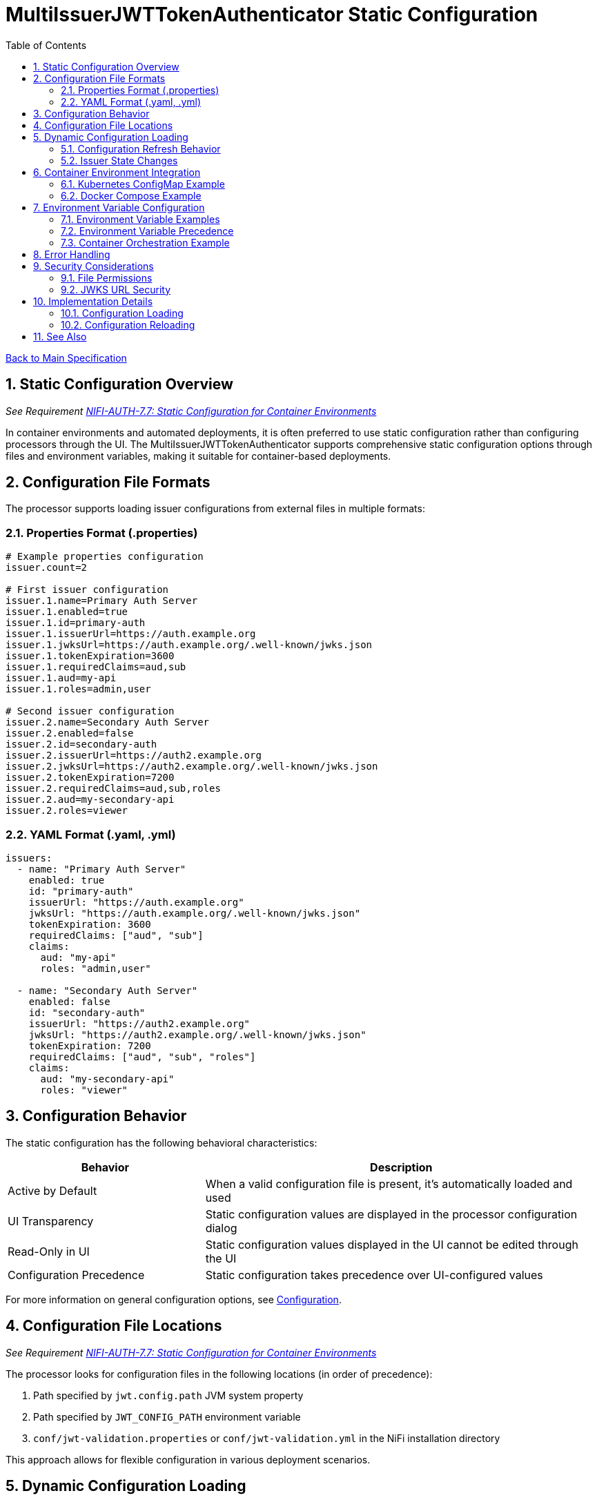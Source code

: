 = MultiIssuerJWTTokenAuthenticator Static Configuration
:toc:
:toclevels: 3
:toc-title: Table of Contents
:sectnums:

link:../Specification.adoc[Back to Main Specification]

== Static Configuration Overview
_See Requirement link:../Requirements.adoc#NIFI-AUTH-7.7[NIFI-AUTH-7.7: Static Configuration for Container Environments]_

In container environments and automated deployments, it is often preferred to use static configuration rather than configuring processors through the UI. The MultiIssuerJWTTokenAuthenticator supports comprehensive static configuration options through files and environment variables, making it suitable for container-based deployments.

== Configuration File Formats

The processor supports loading issuer configurations from external files in multiple formats:

=== Properties Format (.properties)

[source,properties]
----
# Example properties configuration
issuer.count=2

# First issuer configuration
issuer.1.name=Primary Auth Server
issuer.1.enabled=true
issuer.1.id=primary-auth
issuer.1.issuerUrl=https://auth.example.org
issuer.1.jwksUrl=https://auth.example.org/.well-known/jwks.json
issuer.1.tokenExpiration=3600
issuer.1.requiredClaims=aud,sub
issuer.1.aud=my-api
issuer.1.roles=admin,user

# Second issuer configuration
issuer.2.name=Secondary Auth Server
issuer.2.enabled=false
issuer.2.id=secondary-auth
issuer.2.issuerUrl=https://auth2.example.org
issuer.2.jwksUrl=https://auth2.example.org/.well-known/jwks.json
issuer.2.tokenExpiration=7200
issuer.2.requiredClaims=aud,sub,roles
issuer.2.aud=my-secondary-api
issuer.2.roles=viewer
----

=== YAML Format (.yaml, .yml)

[source,yaml]
----
issuers:
  - name: "Primary Auth Server"
    enabled: true
    id: "primary-auth"
    issuerUrl: "https://auth.example.org"
    jwksUrl: "https://auth.example.org/.well-known/jwks.json"
    tokenExpiration: 3600
    requiredClaims: ["aud", "sub"]
    claims:
      aud: "my-api"
      roles: "admin,user"
  
  - name: "Secondary Auth Server"
    enabled: false
    id: "secondary-auth"
    issuerUrl: "https://auth2.example.org"
    jwksUrl: "https://auth2.example.org/.well-known/jwks.json"
    tokenExpiration: 7200
    requiredClaims: ["aud", "sub", "roles"]
    claims:
      aud: "my-secondary-api"
      roles: "viewer"
----

== Configuration Behavior

The static configuration has the following behavioral characteristics:

[cols="2,4"]
|===
|Behavior |Description

|Active by Default
|When a valid configuration file is present, it's automatically loaded and used

|UI Transparency
|Static configuration values are displayed in the processor configuration dialog

|Read-Only in UI
|Static configuration values displayed in the UI cannot be edited through the UI

|Configuration Precedence
|Static configuration takes precedence over UI-configured values
|===

For more information on general configuration options, see link:configuration.adoc[Configuration].

== Configuration File Locations
_See Requirement link:../Requirements.adoc#NIFI-AUTH-7.7[NIFI-AUTH-7.7: Static Configuration for Container Environments]_

The processor looks for configuration files in the following locations (in order of precedence):

1. Path specified by `jwt.config.path` JVM system property
2. Path specified by `JWT_CONFIG_PATH` environment variable
3. `conf/jwt-validation.properties` or `conf/jwt-validation.yml` in the NiFi installation directory

This approach allows for flexible configuration in various deployment scenarios.

== Dynamic Configuration Loading

=== Configuration Refresh Behavior

The processor supports dynamic configuration updates without NiFi restarts:

1. The processor checks for file modification timestamps at a configurable interval
2. If changes are detected, the configuration is automatically reloaded
3. Configuration errors are logged and the processor falls back to the last valid configuration
4. A flowfile attribute `jwt.config.refreshed` is set to `true` on the first flowfile processed after a configuration refresh

[source,java]
----
/**
 * Checks if the configuration file has been modified and reloads if necessary.
 */
private void checkAndReloadConfiguration() {
    if (configFile != null && configFile.exists()) {
        long lastModified = configFile.lastModified();
        if (lastModified > lastLoadedTimestamp) {
            getLogger().info("Configuration file {} has been modified, reloading", configFile);
            try {
                loadConfiguration(configFile);
                lastLoadedTimestamp = lastModified;
                configurationRefreshed = true;
            } catch (Exception e) {
                getLogger().error("Failed to reload configuration, using previous configuration", e);
            }
        }
    }
}
----

=== Issuer State Changes

The processor handles issuer state changes gracefully:

1. When an issuer is disabled, it is immediately removed from the available options
2. When a new issuer is added or enabled, it becomes available without requiring a restart
3. If all issuers become disabled, the processor logs an error and stops processing
4. Changes to an enabled issuer's configuration are applied immediately

For more details on dynamic configuration handling, see link:token-validation.adoc#handling-tokenvalidator-lifecycle-in-nifi[TokenValidator Lifecycle in NiFi].

== Container Environment Integration
_See Requirement link:../Requirements.adoc#NIFI-AUTH-7.7[NIFI-AUTH-7.7: Static Configuration for Container Environments]_

=== Kubernetes ConfigMap Example

[source,yaml]
----
apiVersion: v1
kind: ConfigMap
metadata:
  name: jwt-issuers-config
data:
  issuers.yaml: |
    issuers:
      - name: "Primary Auth Server"
        enabled: true
        id: "primary-auth"
        issuerUrl: "https://auth.example.org"
        jwksUrl: "https://auth.example.org/.well-known/jwks.json"
        tokenExpiration: 3600
        requiredClaims: ["aud", "sub"]
        claims:
          aud: "my-api"
          roles: "admin,user"
      - name: "Secondary Auth Server"
        enabled: false
        id: "secondary-auth"
        issuerUrl: "https://auth2.example.org"
        jwksUrl: "https://auth2.example.org/.well-known/jwks.json"
        tokenExpiration: 7200
        requiredClaims: ["aud", "sub", "roles"]
        claims:
          aud: "my-secondary-api"
          roles: "viewer"
----

=== Docker Compose Example

[source,yaml]
----
version: '3'
services:
  nifi:
    image: apache/nifi:2.3.0
    ports:
      - "8443:8443"
    volumes:
      - ./config/issuers.yaml:/opt/nifi/nifi-current/conf/jwt-validation.yaml:ro
    environment:
      - NIFI_WEB_HTTPS_PORT=8443
      - SINGLE_USER_CREDENTIALS_USERNAME=admin
      - SINGLE_USER_CREDENTIALS_PASSWORD=Password123
      - JWT_JWKS_REFRESH_INTERVAL=30 minutes
----

For more information on container deployment, see link:technical-components.adoc#tokenvalidator-lifecycle-in-nifi[TokenValidator Lifecycle in NiFi].

== Environment Variable Configuration
_See Requirement link:../Requirements.adoc#NIFI-AUTH-7.7[NIFI-AUTH-7.7: Static Configuration for Container Environments]_

For container environments, configuration can also be provided through environment variables:

[cols="2,1,3"]
|===
|Environment Variable |Type |Description

|JWT_TOKEN_HEADER_NAME
|String
|Name of the header containing the JWT token

|JWT_JWKS_REFRESH_INTERVAL
|Duration
|How often to refresh the JWKS cache (format: "15 minutes", "1 hour", etc.)

|JWT_REQUIRE_VALID_TOKEN
|Boolean
|When true, only valid tokens result in success relationship

|JWT_TOKEN_LOCATION
|String
|Where to find the token (AUTHORIZATION_HEADER, CUSTOM_HEADER, FLOW_FILE_CONTENT)

|JWT_CUSTOM_HEADER_NAME
|String
|Name of custom header when Token Location is set to CUSTOM_HEADER

|JWT_ISSUER_{name}_JWKS_URL
|URL
|JWKS endpoint URL for the issuer with name {name}

|JWT_ISSUER_{name}_PUBLIC_KEY
|String
|PEM-encoded public key for the issuer with name {name}
|===

=== Environment Variable Examples

[source,bash]
----
# Basic configuration
export JWT_TOKEN_HEADER_NAME=Authorization
export JWT_JWKS_REFRESH_INTERVAL="30 minutes"
export JWT_REQUIRE_VALID_TOKEN=true
export JWT_TOKEN_LOCATION=AUTHORIZATION_HEADER

# Issuer configurations
export JWT_ISSUER_GOOGLE_JWKS_URL=https://www.googleapis.com/oauth2/v3/certs
export JWT_ISSUER_INTERNAL_PUBLIC_KEY="-----BEGIN PUBLIC KEY-----\nMIIB...AQAB\n-----END PUBLIC KEY-----"
----

=== Environment Variable Precedence

The configuration precedence order is:
1. Static configuration files
2. Environment variables
3. UI configuration

When environment variables are used in combination with static configuration files:
1. Properties defined in static configuration files override corresponding environment variables
2. Environment variables override UI settings for properties not defined in static files

=== Container Orchestration Example

For Kubernetes and other container orchestration platforms:

[source,yaml]
----
apiVersion: v1
kind: ConfigMap
metadata:
  name: jwt-auth-config
data:
  JWT_TOKEN_HEADER_NAME: "Authorization"
  JWT_JWKS_REFRESH_INTERVAL: "30 minutes"
  JWT_REQUIRE_VALID_TOKEN: "true"
  JWT_TOKEN_LOCATION: "AUTHORIZATION_HEADER"
  JWT_ISSUER_GOOGLE_JWKS_URL: "https://www.googleapis.com/oauth2/v3/certs"
---
apiVersion: v1
kind: Secret
metadata:
  name: jwt-auth-secrets
type: Opaque
stringData:
  JWT_ISSUER_INTERNAL_PUBLIC_KEY: |
    -----BEGIN PUBLIC KEY-----
    MIIBIjANBgkqhkiG9w0BAQEFAAOCAQ8AMIIBCgKCAQEA...
    -----END PUBLIC KEY-----
----

For guidance on secure deployment, see link:security.adoc[Security Considerations].

== Error Handling

The processor implements robust error handling for configuration loading:

1. If the configuration file cannot be read or parsed, an error is logged and the processor falls back to the last valid configuration
2. If no valid configuration has been loaded, flowfiles are routed to the `failure` relationship
3. Detailed error information is added to flowfile attributes with the prefix `jwt.config.error`

[source,java]
----
/**
 * Handles a configuration error by adding error attributes and routing to failure.
 */
private void handleConfigurationError(FlowFile flowFile, ProcessSession session, String errorCode, String message) {
    Map<String, String> attributes = new HashMap<>();
    attributes.put("jwt.config.error.code", errorCode);
    attributes.put("jwt.config.error.reason", message);
    flowFile = session.putAllAttributes(flowFile, attributes);
    
    session.transfer(flowFile, CONFIGURATION_ERROR);
    getLogger().error("Configuration error ({}): {}", errorCode, message);
}
----

For more information on error handling, see link:error-handling.adoc[Error Handling].

== Security Considerations
_See Requirement link:../Requirements.adoc#NIFI-AUTH-8[NIFI-AUTH-8: Security Requirements]_

=== File Permissions

When deploying in containerized environments, ensure that:

1. Configuration files have appropriate read permissions for the NiFi process user
2. Configuration files are mounted as read-only to prevent unauthorized modifications
3. Sensitive configuration is properly secured using Kubernetes Secrets or similar mechanisms

=== JWKS URL Security

1. JWKS URLs should use HTTPS to ensure secure key retrieval
2. Consider using mutual TLS authentication for JWKS endpoints in high-security environments
3. Implement proper network security controls to restrict access to JWKS endpoints

For comprehensive security guidance, see link:security.adoc[Security].

== Implementation Details

=== Configuration Loading

The processor implements a flexible configuration loading mechanism:

[source,java]
----
/**
 * Loads configuration from environment variables.
 */
private void loadEnvironmentVariables() {
    Map<String, String> envVars = System.getenv();
    
    // Load basic configuration
    String tokenHeader = envVars.get("JWT_TOKEN_HEADER_NAME");
    if (tokenHeader != null) {
        config.setTokenHeaderName(tokenHeader);
    }
    
    // Load issuer configurations from environment variables
    loadIssuersFromEnvironment(envVars);
}

/**
 * Determines whether to use static or UI configuration and processes accordingly.
 */
@Override
public void onTrigger(final ProcessContext context, final ProcessSession session) throws ProcessException {
    // Check if static configuration is active
    if (staticConfigurationManager.isStaticConfigurationActive()) {
        // Log that static configuration is being used
        if (getLogger().isDebugEnabled()) {
            getLogger().debug("Using static configuration from: {}", 
                staticConfigurationManager.getConfigurationSource());
        }
        
        // Use the static configuration
        JWTProcessorConfig config = staticConfigurationManager.getProcessorConfig();
        
        // Process with static configuration
        processWithConfiguration(context, session, config);
    } else {
        // Use UI-configured settings
        processWithUIConfiguration(context, session);
    }
}
----

=== Configuration Reloading

The processor implements a thread-safe configuration reload mechanism:

[source,java]
----
/**
 * Reloads configuration if the file has changed.
 * Uses double-checked locking pattern for thread safety.
 */
private void checkAndReloadConfigurationThreadSafe() {
    long currentModified = configFile.lastModified();
    if (currentModified > lastLoadedTimestamp) {
        synchronized (configLock) {
            // Double-check under lock
            if (currentModified > lastLoadedTimestamp) {
                try {
                    StaticConfiguration newConfig = configLoader.loadFromFile(configFile);
                    applyConfiguration(newConfig);
                    lastLoadedTimestamp = currentModified;
                    configurationRefreshed = true;
                    getLogger().info("Configuration reloaded from {}", configFile);
                } catch (Exception e) {
                    getLogger().error("Failed to reload configuration, using previous configuration", e);
                }
            }
        }
    }
}
----

For additional implementation details, see link:technical-components.adoc[Technical Components].

== See Also

* link:configuration.adoc[Configuration]
* link:configuration-ui.adoc[UI Configuration]
* link:token-validation.adoc[Token Validation]
* link:security.adoc[Security]
* link:error-handling.adoc[Error Handling]
* link:technical-components.adoc[Technical Components]
* link:../Requirements.adoc#NIFI-AUTH-7.7[Static Configuration Requirements]
* link:../Specification.adoc[Back to Main Specification]